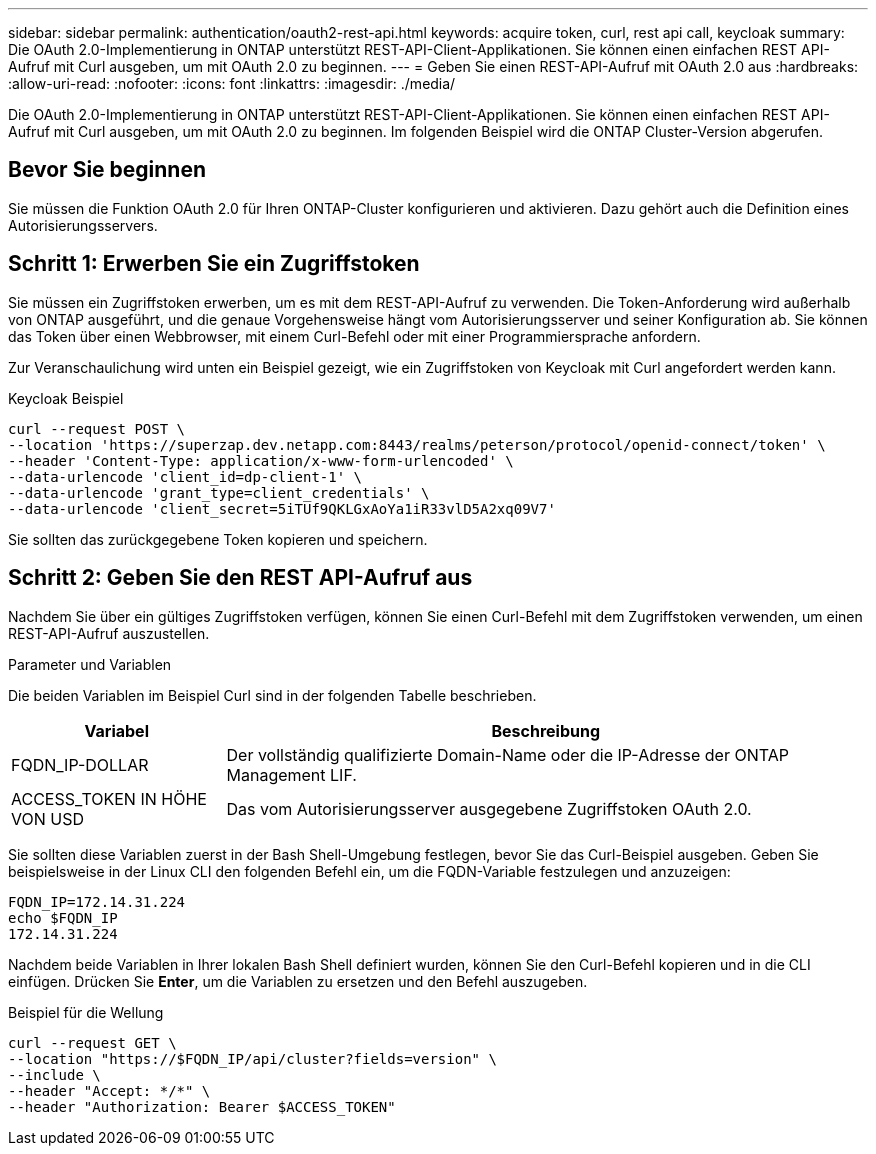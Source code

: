 ---
sidebar: sidebar 
permalink: authentication/oauth2-rest-api.html 
keywords: acquire token, curl, rest api call, keycloak 
summary: Die OAuth 2.0-Implementierung in ONTAP unterstützt REST-API-Client-Applikationen. Sie können einen einfachen REST API-Aufruf mit Curl ausgeben, um mit OAuth 2.0 zu beginnen. 
---
= Geben Sie einen REST-API-Aufruf mit OAuth 2.0 aus
:hardbreaks:
:allow-uri-read: 
:nofooter: 
:icons: font
:linkattrs: 
:imagesdir: ./media/


[role="lead"]
Die OAuth 2.0-Implementierung in ONTAP unterstützt REST-API-Client-Applikationen. Sie können einen einfachen REST API-Aufruf mit Curl ausgeben, um mit OAuth 2.0 zu beginnen. Im folgenden Beispiel wird die ONTAP Cluster-Version abgerufen.



== Bevor Sie beginnen

Sie müssen die Funktion OAuth 2.0 für Ihren ONTAP-Cluster konfigurieren und aktivieren. Dazu gehört auch die Definition eines Autorisierungsservers.



== Schritt 1: Erwerben Sie ein Zugriffstoken

Sie müssen ein Zugriffstoken erwerben, um es mit dem REST-API-Aufruf zu verwenden. Die Token-Anforderung wird außerhalb von ONTAP ausgeführt, und die genaue Vorgehensweise hängt vom Autorisierungsserver und seiner Konfiguration ab. Sie können das Token über einen Webbrowser, mit einem Curl-Befehl oder mit einer Programmiersprache anfordern.

Zur Veranschaulichung wird unten ein Beispiel gezeigt, wie ein Zugriffstoken von Keycloak mit Curl angefordert werden kann.

.Keycloak Beispiel
[source, curl]
----
curl --request POST \
--location 'https://superzap.dev.netapp.com:8443/realms/peterson/protocol/openid-connect/token' \
--header 'Content-Type: application/x-www-form-urlencoded' \
--data-urlencode 'client_id=dp-client-1' \
--data-urlencode 'grant_type=client_credentials' \
--data-urlencode 'client_secret=5iTUf9QKLGxAoYa1iR33vlD5A2xq09V7'
----
Sie sollten das zurückgegebene Token kopieren und speichern.



== Schritt 2: Geben Sie den REST API-Aufruf aus

Nachdem Sie über ein gültiges Zugriffstoken verfügen, können Sie einen Curl-Befehl mit dem Zugriffstoken verwenden, um einen REST-API-Aufruf auszustellen.

.Parameter und Variablen
Die beiden Variablen im Beispiel Curl sind in der folgenden Tabelle beschrieben.

[cols="25,75"]
|===
| Variabel | Beschreibung 


| FQDN_IP-DOLLAR | Der vollständig qualifizierte Domain-Name oder die IP-Adresse der ONTAP Management LIF. 


| ACCESS_TOKEN IN HÖHE VON USD | Das vom Autorisierungsserver ausgegebene Zugriffstoken OAuth 2.0. 
|===
Sie sollten diese Variablen zuerst in der Bash Shell-Umgebung festlegen, bevor Sie das Curl-Beispiel ausgeben. Geben Sie beispielsweise in der Linux CLI den folgenden Befehl ein, um die FQDN-Variable festzulegen und anzuzeigen:

[listing]
----
FQDN_IP=172.14.31.224
echo $FQDN_IP
172.14.31.224
----
Nachdem beide Variablen in Ihrer lokalen Bash Shell definiert wurden, können Sie den Curl-Befehl kopieren und in die CLI einfügen. Drücken Sie *Enter*, um die Variablen zu ersetzen und den Befehl auszugeben.

.Beispiel für die Wellung
[source, curl]
----
curl --request GET \
--location "https://$FQDN_IP/api/cluster?fields=version" \
--include \
--header "Accept: */*" \
--header "Authorization: Bearer $ACCESS_TOKEN"
----